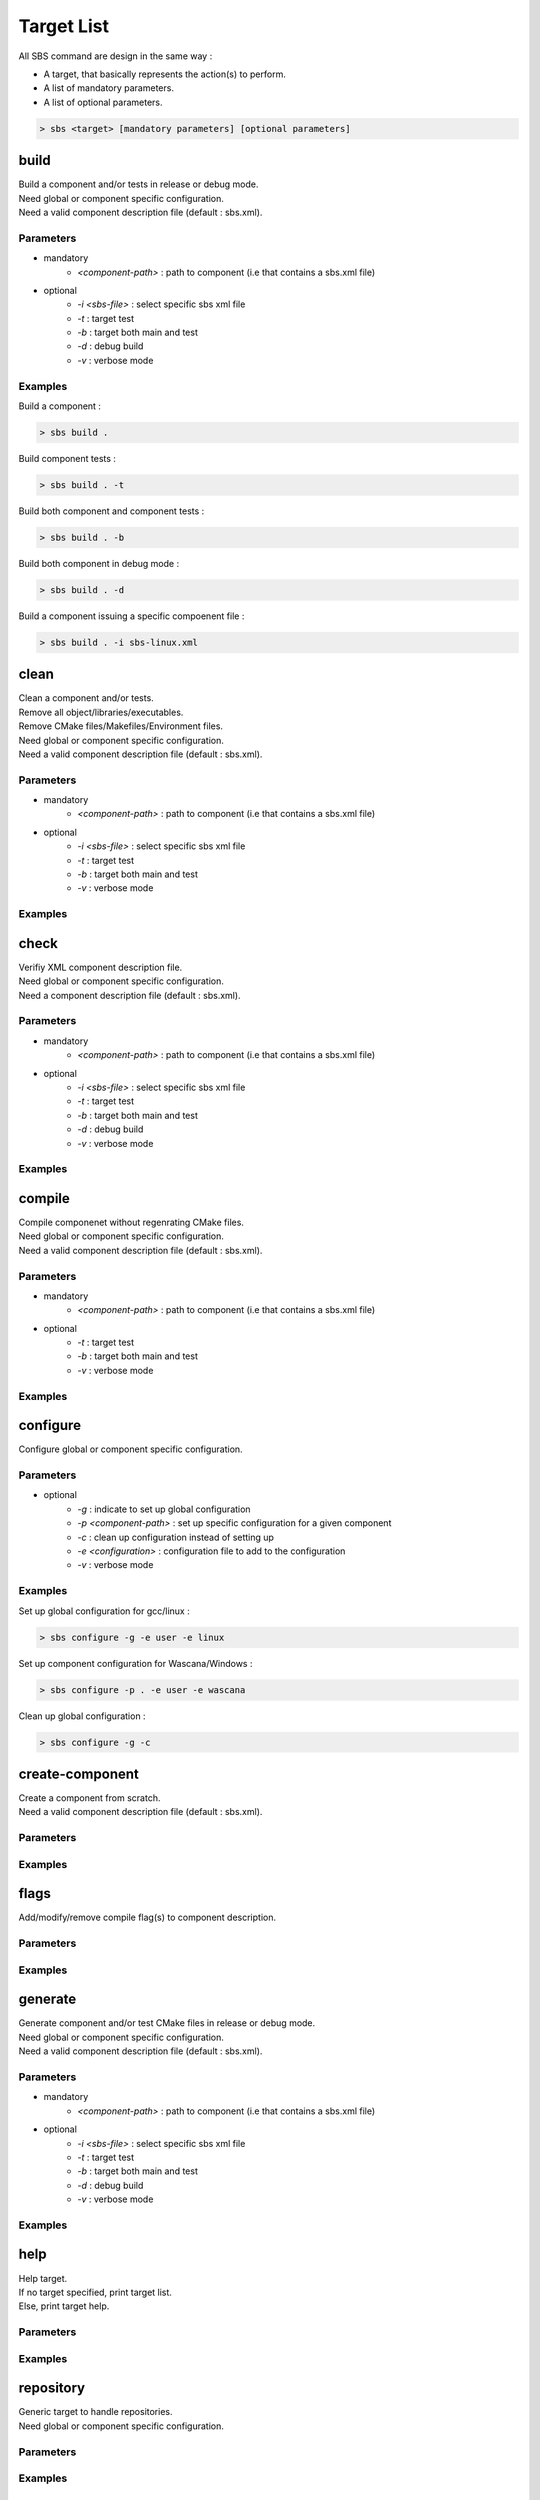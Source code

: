 Target List
===========

All SBS command are design in the same way :

* A target, that basically represents the action(s) to perform.
* A list of mandatory parameters.
* A list of optional parameters.

.. code-block:: console

   > sbs <target> [mandatory parameters] [optional parameters]

.. _target-build:

build
-----

| Build a component and/or tests in release or debug mode.
| Need global or component specific configuration.
| Need a valid component description file (default : sbs.xml).

Parameters
~~~~~~~~~~

* mandatory
   * *<component-path>* : path to component (i.e that contains a sbs.xml file)
* optional
   * *-i <sbs-file>* : select specific sbs xml file
   * *-t* : target test
   * *-b* : target both main and test
   * *-d* : debug build
   * *-v* : verbose mode

Examples
~~~~~~~~

Build a component :

.. code-block:: console

   > sbs build .
   
Build component tests :

.. code-block:: console

   > sbs build . -t

Build both component and component tests :

.. code-block:: console

   > sbs build . -b
   
Build both component in debug mode :

.. code-block:: console

   > sbs build . -d
   
Build a component issuing a specific compoenent file :

.. code-block:: console

   > sbs build . -i sbs-linux.xml


.. _target-clean:

clean
-----

| Clean a component and/or tests.
| Remove all object/libraries/executables.
| Remove CMake files/Makefiles/Environment files.
| Need global or component specific configuration.
| Need a valid component description file (default : sbs.xml).

Parameters
~~~~~~~~~~

* mandatory
   * *<component-path>* : path to component (i.e that contains a sbs.xml file)
* optional
   * *-i <sbs-file>* : select specific sbs xml file
   * *-t* : target test
   * *-b* : target both main and test
   * *-v* : verbose mode

Examples
~~~~~~~~

.. _target-check:

check
-----

| Verifiy XML component description file.
| Need global or component specific configuration.
| Need a component description file (default : sbs.xml).

Parameters
~~~~~~~~~~

* mandatory
   * *<component-path>* : path to component (i.e that contains a sbs.xml file)
* optional
   * *-i <sbs-file>* : select specific sbs xml file
   * *-t* : target test
   * *-b* : target both main and test
   * *-d* : debug build
   * *-v* : verbose mode

Examples
~~~~~~~~

.. _target-compile:

compile
-------

| Compile componenet without regenrating CMake files.
| Need global or component specific configuration.
| Need a valid component description file (default : sbs.xml).

Parameters
~~~~~~~~~~

* mandatory
   * *<component-path>* : path to component (i.e that contains a sbs.xml file)
* optional
   * *-t* : target test
   * *-b* : target both main and test
   * *-v* : verbose mode

Examples
~~~~~~~~

.. _target-configure:

configure
---------

| Configure global or component specific configuration.

Parameters
~~~~~~~~~~

* optional
   * *-g* : indicate to set up global configuration
   * *-p <component-path>* : set up specific configuration for a given component 
   * *-c* : clean up configuration instead of setting up
   * *-e <configuration>* : configuration file to add to the configuration
   * *-v* : verbose mode

Examples
~~~~~~~~

Set up global configuration for gcc/linux :

.. code-block:: console

   > sbs configure -g -e user -e linux
   
Set up component configuration for Wascana/Windows :

.. code-block:: console

   > sbs configure -p . -e user -e wascana
   
Clean up global configuration :

.. code-block:: console

   > sbs configure -g -c

.. _target-create-component:

create-component
----------------

| Create a component from scratch.
| Need a valid component description file (default : sbs.xml).

Parameters
~~~~~~~~~~

Examples
~~~~~~~~

.. _target-flags:

flags
-----

| Add/modify/remove compile flag(s) to component description.

Parameters
~~~~~~~~~~

Examples
~~~~~~~~

.. _target-generate:

generate
--------

| Generate component and/or test CMake files in release or debug mode.
| Need global or component specific configuration.
| Need a valid component description file (default : sbs.xml).

Parameters
~~~~~~~~~~

* mandatory
   * *<component-path>* : path to component (i.e that contains a sbs.xml file)
* optional
   * *-i <sbs-file>* : select specific sbs xml file
   * *-t* : target test
   * *-b* : target both main and test
   * *-d* : debug build
   * *-v* : verbose mode

Examples
~~~~~~~~

.. _target-help:

help
----

| Help target.
| If no target specified, print target list.
| Else, print target help.

Parameters
~~~~~~~~~~

Examples
~~~~~~~~

.. _target-repository:

repository
----------

| Generic target to handle repositories.
| Need global or component specific configuration.

Parameters
~~~~~~~~~~

Examples
~~~~~~~~

.. _target-run:

run
---

| Run the component executable
| Need global or component specific configuration.
| Need a valid component description file (default : sbs.xml).

Parameters
~~~~~~~~~~

* mandatory
   * *<component-path>* : path to component (i.e that contains a sbs.xml file)
* optional
   * *-i <sbs-file>* : select specific sbs xml file
   * *-d* : debug build
   * *-v* : verbose mode

Examples
~~~~~~~~

.. _target-runtime-display:

runtime-display
---------------

| Display all library and executable dependency paths.

Parameters
~~~~~~~~~~

Examples
~~~~~~~~

.. _target-test:

test
----

| Run the component tests
| Need global or component specific configuration.
| Need a valid component description file (default : sbs.xml).

Parameters
~~~~~~~~~~

* mandatory
   * *<component-path>* : path to component (i.e that contains a sbs.xml file)
* optional
   * *-i <sbs-file>* : select specific sbs xml file
   * *-d* : debug build
   * *-v* : verbose mode

Examples
~~~~~~~~
